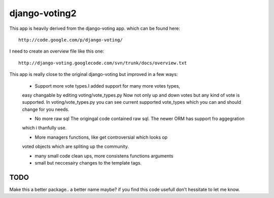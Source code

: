 

django-voting2
--------------

This app is heavily derived from the django-voting app.
which can be found here::

    http://code.google.com/p/django-voting/

I need to create an overview file like this one::

    http://django-voting.googlecode.com/svn/trunk/docs/overview.txt

This app is really close to the original django-voting but improved in a few ways:

    - Support more vote types.I added support for many more votes types,
    easy changable by editing voting/vote_types.py
    Now not only up and down votes but any kind of vote is supported.
    In voting/vote_types.py you can see current supported vote_types which you can and 
    should change for you needs.

    - No more raw sql The origingal code contained raw sql. The newer ORM has support fro aggegration
    which i thanfully use.

    - More managers functions, like get controversial which looks op
    voted objects which are spliting up the community.

    - many small code clean ups, more consistens functions arguments
    - small but neccesairy changes to the template tags.

TODO
====

Make this a better package.. a better name maybe?
if you find this code usefull don't hessitate to let me know.
